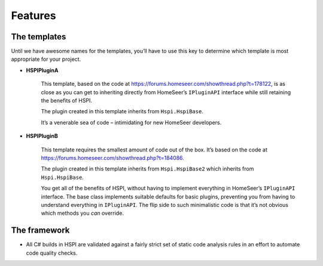Features
========

.. _the-templates:

The templates
-------------

Until we have awesome names for the templates, you’ll have to use this key to determine which template is most appropriate for your project. 

* **HSPIPluginA**

    This template, based on the code at https://forums.homeseer.com/showthread.php?t=178122,  is as close as you can get to inheriting directly from HomeSeer’s ``IPluginAPI`` interface while still retaining the benefits of HSPI.

    The plugin created in this template inherits from ``Hspi.HspiBase``.  

    It’s a venerable sea of code – intimidating for new HomeSeer developers. 

* **HSPIPluginB**

    This template requires the smallest amount of code out of the box. It’s based on the code at https://forums.homeseer.com/showthread.php?t=184086. 

    The plugin created in this template inherits from ``Hspi.HspiBase2`` which inherits from ``Hspi.HspiBase``.  

    You get all of the benefits of HSPI, without having to implement everything in HomeSeer’s ``IPluginAPI`` interface. The base class implements suitable defaults for basic plugins, preventing you from having to understand everything in ``IPluginAPI``.  The flip side to such minimalistic code is that it’s not obvious which methods you *can* override. 

The framework
-------------

* All C# builds in HSPI are validated against a fairly strict set of static code analysis rules in an effort to automate code quality checks. 